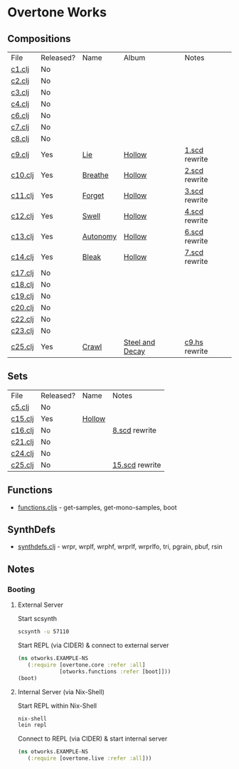 * Overtone Works
** Compositions
| File    | Released? | Name     | Album           | Notes         |
| [[https://github.com/paullucas/overtone-works/blob/master/src/otworks/c1.clj][c1.clj]]  | No        |          |                 |               |
| [[https://github.com/paullucas/overtone-works/blob/master/src/otworks/c2.clj][c2.clj]]  | No        |          |                 |               |
| [[https://github.com/paullucas/overtone-works/blob/master/src/otworks/c3.clj][c3.clj]]  | No        |          |                 |               |
| [[https://github.com/paullucas/overtone-works/blob/master/src/otworks/c4.clj][c4.clj]]  | No        |          |                 |               |
| [[https://github.com/paullucas/overtone-works/blob/master/src/otworks/c6.clj][c6.clj]]  | No        |          |                 |               |
| [[https://github.com/paullucas/overtone-works/blob/master/src/otworks/c7.clj][c7.clj]]  | No        |          |                 |               |
| [[https://github.com/paullucas/overtone-works/blob/master/src/otworks/c8.clj][c8.clj]]  | No        |          |                 |               |
| [[https://github.com/paullucas/overtone-works/blob/master/src/otworks/c9.clj][c9.clj]]  | Yes       | [[https://paullucas.bandcamp.com/track/lie][Lie]]      | [[https://paullucas.bandcamp.com/album/hollow][Hollow]]          | [[https://github.com/paullucas/supercollider-works/blob/master/synthdef/1.scd][1.scd]] rewrite |
| [[https://github.com/paullucas/overtone-works/blob/master/src/otworks/c10.clj][c10.clj]] | Yes       | [[https://paullucas.bandcamp.com/track/breathe][Breathe]]  | [[https://paullucas.bandcamp.com/album/hollow][Hollow]]          | [[https://github.com/paullucas/supercollider-works/blob/master/synthdef/2.scd][2.scd]] rewrite |
| [[https://github.com/paullucas/overtone-works/blob/master/src/otworks/c11.clj][c11.clj]] | Yes       | [[https://paullucas.bandcamp.com/track/forget][Forget]]   | [[https://paullucas.bandcamp.com/album/hollow][Hollow]]          | [[https://github.com/paullucas/supercollider-works/blob/master/synthdef/3.scd][3.scd]] rewrite |
| [[https://github.com/paullucas/overtone-works/blob/master/src/otworks/c12.clj][c12.clj]] | Yes       | [[https://paullucas.bandcamp.com/track/swell][Swell]]    | [[https://paullucas.bandcamp.com/album/hollow][Hollow]]          | [[https://github.com/paullucas/supercollider-works/blob/master/synthdef/4.scd][4.scd]] rewrite |
| [[https://github.com/paullucas/overtone-works/blob/master/src/otworks/c13.clj][c13.clj]] | Yes       | [[https://paullucas.bandcamp.com/track/autonomy][Autonomy]] | [[https://paullucas.bandcamp.com/album/hollow][Hollow]]          | [[https://github.com/paullucas/supercollider-works/blob/master/synthdef/6.scd][6.scd]] rewrite |
| [[https://github.com/paullucas/overtone-works/blob/master/src/otworks/c14.clj][c14.clj]] | Yes       | [[https://paullucas.bandcamp.com/track/bleak][Bleak]]    | [[https://paullucas.bandcamp.com/album/hollow][Hollow]]          | [[https://github.com/paullucas/supercollider-works/blob/master/synthdef/7.scd][7.scd]] rewrite |
| [[https://github.com/paullucas/overtone-works/blob/master/src/otworks/c17.clj][c17.clj]] | No        |          |                 |               |
| [[https://github.com/paullucas/overtone-works/blob/master/src/otworks/c18.clj][c18.clj]] | No        |          |                 |               |
| [[https://github.com/paullucas/overtone-works/blob/master/src/otworks/c19.clj][c19.clj]] | No        |          |                 |               |
| [[https://github.com/paullucas/overtone-works/blob/master/src/otworks/c20.clj][c20.clj]] | No        |          |                 |               |
| [[https://github.com/paullucas/overtone-works/blob/master/src/otworks/c22.clj][c22.clj]] | No        |          |                 |               |
| [[https://github.com/paullucas/overtone-works/blob/master/src/otworks/c23.clj][c23.clj]] | No        |          |                 |               |
| [[https://github.com/paullucas/overtone-works/blob/master/src/otworks/c25.clj][c25.clj]] | Yes       | [[https://collapsedstructures.bandcamp.com/track/crawl][Crawl]]    | [[https://collapsedstructures.bandcamp.com/album/steel-and-decay][Steel and Decay]] | [[https://github.com/paullucas/hsc3-works/blob/master/works/c9.hs][c9.hs]] rewrite |
** Sets
| File    | Released? | Name   | Notes          |
| [[https://github.com/paullucas/overtone-works/blob/master/src/otworks/c5.clj][c5.clj]]  | No        |        |                |
| [[https://github.com/paullucas/overtone-works/blob/master/src/otworks/c15.clj][c15.clj]] | Yes       | [[https://paullucas.bandcamp.com/album/hollow][Hollow]] |                |
| [[https://github.com/paullucas/overtone-works/blob/master/src/otworks/c16.clj][c16.clj]] | No        |        | [[https://github.com/paullucas/supercollider-works/blob/master/synthdef/8.scd][8.scd]] rewrite  |
| [[https://github.com/paullucas/overtone-works/blob/master/src/otworks/c21.clj][c21.clj]] | No        |        |                |
| [[https://github.com/paullucas/overtone-works/blob/master/src/otworks/c24.clj][c24.clj]] | No        |        |                |
| [[https://github.com/paullucas/overtone-works/blob/master/src/otworks/c25.clj][c25.clj]] | No        |        | [[https://github.com/paullucas/supercollider-works/blob/master/synthdef/15.scd][15.scd]] rewrite |
** Functions
  - [[https://github.com/paullucas/overtone-works/blob/master/src/otworks/functions.clj][functions.cljs]] - get-samples, get-mono-samples, boot
** SynthDefs
  - [[https://github.com/paullucas/overtone-works/blob/master/src/otworks/synthdefs.clj][synthdefs.clj]] - wrpr, wrplf, wrphf, wrprlf, wrprlfo, tri, pgrain, pbuf, rsin
** Notes
*** Booting
**** External Server
     Start scsynth
#+BEGIN_SRC bash
scsynth -u 57110
#+END_SRC
Start REPL (via CIDER) & connect to external server
#+BEGIN_SRC clojure
  (ns otworks.EXAMPLE-NS
     (:require [overtone.core :refer :all]
               [otworks.functions :refer [boot]]))
  (boot)
#+END_SRC

**** Internal Server (via Nix-Shell)
     Start REPL within Nix-Shell
#+BEGIN_SRC bash
nix-shell
lein repl
#+END_SRC
Connect to REPL (via CIDER) & start internal server
#+BEGIN_SRC clojure
  (ns otworks.EXAMPLE-NS
     (:require [overtone.live :refer :all]))
#+END_SRC
